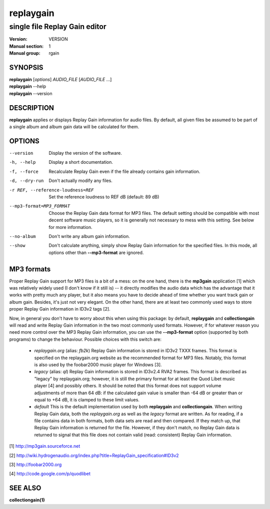 ============
 replaygain
============

--------------------------------
 single file Replay Gain editor
--------------------------------

:Version: VERSION
:Manual section: 1
:Manual group: rgain

SYNOPSIS
========

| **replaygain** [*options*] *AUDIO_FILE* [*AUDIO_FILE* ...]
| **replaygain** --help
| **replaygain** --version

DESCRIPTION
===========

**replaygain** applies or displays Replay Gain information for audio files. By
default, all given files be assumed to be part of a single album and album gain
data will be calculated for them.

OPTIONS
=======

--version
    Display the version of the software.

-h, --help
    Display a short documentation.

-f, --force
    Recalculate Replay Gain even if the file already contains gain information.

-d, --dry-run
    Don't actually modify any files.

-r REF, --reference-loudness=REF
    Set the reference loudness to REF dB (default: 89 dB)

--mp3-format=MP3_FORMAT
    Choose the Replay Gain data format for MP3 files. The default setting should
    be compatible with most decent software music players, so it is generally
    not necessary to mess with this setting. See below for more information.

--no-album
    Don't write any album gain information.

--show
    Don't calculate anything, simply show Replay Gain information for the
    specified files. In this mode, all options other than **--mp3-format**
    are ignored.

MP3 formats
===========
Proper Replay Gain support for MP3 files is a bit of a
mess: on the one hand, there is the **mp3gain** application [1] which was
relatively widely used (I don't know if it still is) -- it directly modifies the
audio data which has the advantage that it works with pretty much any player,
but it also means you have to decide ahead of time whether you want track gain
or album gain. Besides, it's just not very elegant. On the other hand, there are
at least two commonly used ways to store proper Replay Gain information in ID3v2
tags [2].

Now, in general you don't have to worry about this when using this package: by
default, **replaygain** and **collectiongain** will read and write Replay Gain
information in the two most commonly used formats. However, if for whatever
reason you need more control over the MP3 Replay Gain information, you can use
the **--mp3-format** option (supported by both programs) to change the
behaviour. Possible choices with this switch are:

 - *replaygain.org* (alias: *fb2k*)
   Replay Gain information is stored in ID3v2 TXXX frames. This format is
   specified on the replaygain.org website as the recommended format for MP3
   files. Notably, this format is also used by the foobar2000 music player for
   Windows [3].

 - *legacy* (alias: *ql*)
   Replay Gain information is stored in ID3v2.4 RVA2 frames. This format is
   described as "legacy" by replaygain.org; however, it is still the primary
   format for at least the Quod Libet music player [4] and possibly others. It
   should be noted that this format does not support volume adjustments of more
   than 64 dB: if the calculated gain value is smaller than -64 dB or greater
   than or equal to +64 dB, it is clamped to these limit values.

 - *default*
   This is the default implementation used by both **replaygain** and
   **collectiongain**. When writing Replay Gain data, both the *replaygain.org*
   as well as the *legacy* format are written. As for reading, if a file
   contains data in both formats, both data sets are read and then compared. If
   they match up, that Replay Gain information is returned for the file.
   However, if they don't match, no Replay Gain data is returned to signal that
   this file does not contain valid (read: consistent) Replay Gain information.

[1] http://mp3gain.sourceforce.net

[2] http://wiki.hydrogenaudio.org/index.php?title=ReplayGain_specification#ID3v2

[3] http://foobar2000.org

[4] http://code.google.com/p/quodlibet

SEE ALSO
========

**collectiongain(1)**
